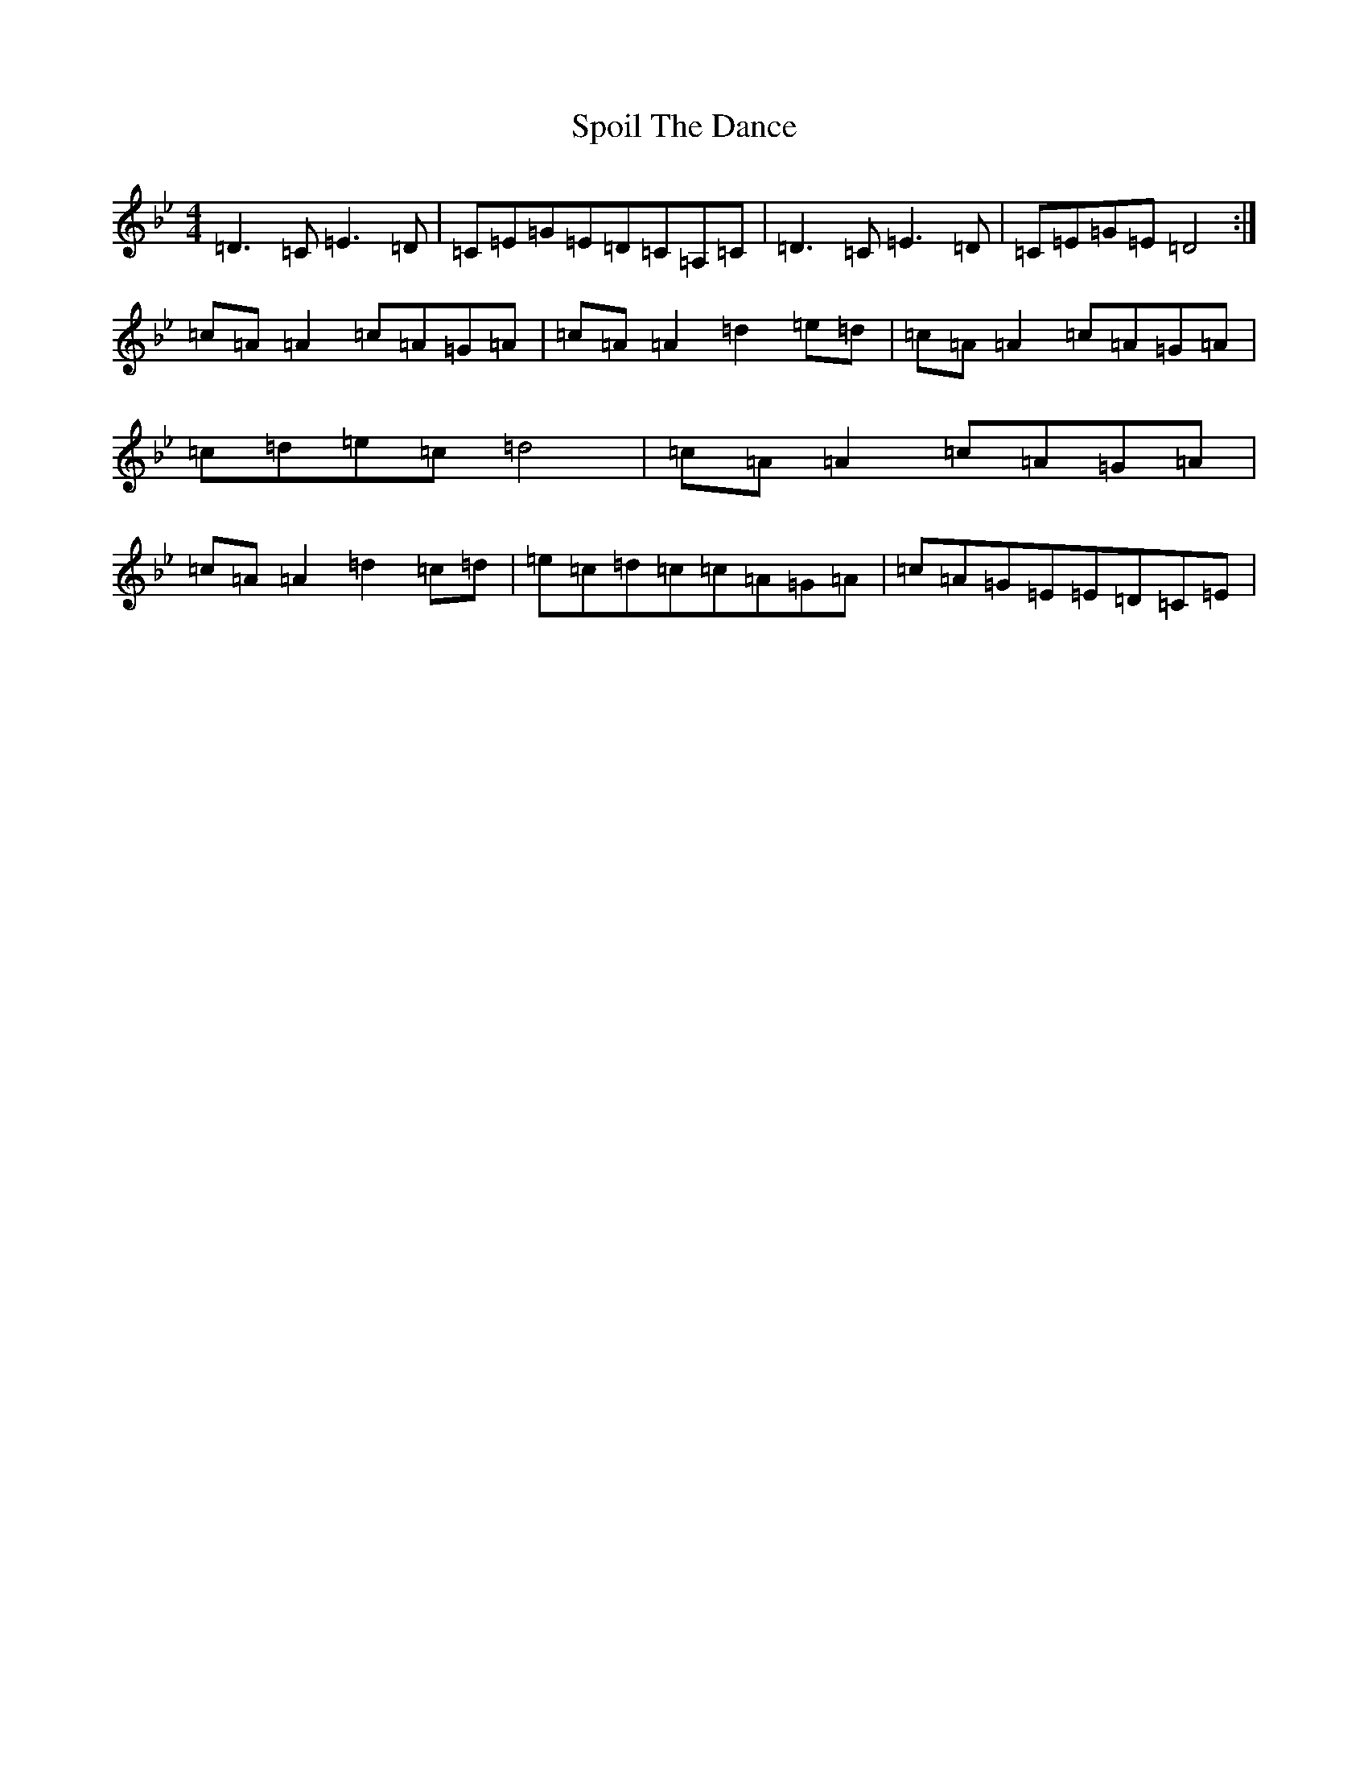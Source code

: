 X: 20018
T: Spoil The Dance
S: https://thesession.org/tunes/2144#setting2144
Z: A Dorian
R: reel
M:4/4
L:1/8
K: C Dorian
=D3=C=E3=D|=C=E=G=E=D=C=A,=C|=D3=C=E3=D|=C=E=G=E=D4:|=c=A=A2=c=A=G=A|=c=A=A2=d2=e=d|=c=A=A2=c=A=G=A|=c=d=e=c=d4|=c=A=A2=c=A=G=A|=c=A=A2=d2=c=d|=e=c=d=c=c=A=G=A|=c=A=G=E=E=D=C=E|